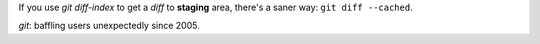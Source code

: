 .. title: Git: SCM done right
.. slug: git-diff-index
.. date: 2013-02-06 14:02:04
.. tags: linux,git

If you use `git diff-index` to get a *diff* to **staging** area,
there's a saner way: ``git diff --cached``.

*git*: baffling users unexpectedly since 2005.
